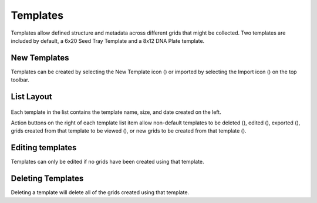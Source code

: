 Templates
=========

Templates allow defined structure and metadata across different grids that might be collected. Two templates are included by default, a 6x20 Seed Tray Template and a 8x12 DNA Plate template.


New Templates
-------------
Templates can be created by selecting the New Template icon (|template-add|) or imported by selecting the Import icon (|import|) on the top toolbar.


List Layout
-----------
.. figure:: /_static/images/template_list_framed.png
   :width: 40%
   :align: center
   :alt: Template list layout

Each template in the list contains the template name, size, and date created on the left.

Action buttons on the right of each template list item allow non-default templates to be deleted (|delete|), edited (|edit|), exported (|save|), grids created from that template to be viewed (|grid-list|), or new grids to be created from that template (|grid-add|).


Editing templates
-----------------
Templates can only be edited if no grids have been created using that template.


Deleting Templates
------------------
Deleting a template will delete all of the grids created using that template.


.. |delete| image:: /_static/icons/delete.png
  :width: 20
  :alt: Delete

.. |edit| image:: /_static/icons/edit.png
  :width: 20
  :alt: Delete

.. |save| image:: /_static/icons/save.png
  :width: 20
  :alt: Delete

.. |grid-list| image:: /_static/icons/grid-list.png
  :width: 20
  :alt: Delete

.. |grid-add| image:: /_static/icons/grid-add.png
  :width: 20
  :alt: Delete

.. |template-add| image:: /_static/icons/template-add.png
  :width: 20
  :alt: Delete

.. |import| image:: /_static/icons/import.png
  :width: 20
  :alt: Delete
